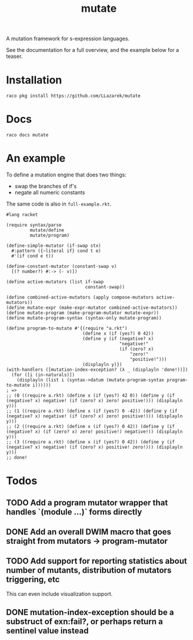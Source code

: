 #+TITLE: mutate

A mutation framework for s-expression languages.

See the documentation for a full overview, and the example below for a teaser.

* Installation
: raco pkg install https://github.com/LLazarek/mutate

* Docs
: raco docs mutate

* An example
To define a mutation engine that does two things:
- swap the branches of if's
- negate all numeric constants
  
The same code is also in =full-example.rkt=.

#+BEGIN_SRC racket
#lang racket

(require syntax/parse
         mutate/define
         mutate/program)

(define-simple-mutator (if-swap stx)
  #:pattern ({~literal if} cond t e)
  #'(if cond e t))

(define-constant-mutator (constant-swap v)
  [(? number?) #:-> (- v)])

(define active-mutators (list if-swap
                              constant-swap))

(define combined-active-mutators (apply compose-mutators active-mutators))
(define mutate-expr (make-expr-mutator combined-active-mutators))
(define mutate-program (make-program-mutator mutate-expr))
(define mutate-program-syntax (syntax-only mutate-program))

(define program-to-mutate #'{(require "a.rkt")
                             (define x (if (yes?) 0 42))
                             (define y (if (negative? x)
                                           "negative!"
                                           (if (zero? x)
                                               "zero!"
                                               "positive!")))
                             (displayln y)})
(with-handlers ([mutation-index-exception? (λ _ (displayln 'done!))])
  (for ([i (in-naturals)])
    (displayln (list i (syntax->datum (mutate-program-syntax program-to-mutate i))))))
; =>
;; (0 ((require a.rkt) (define x (if (yes?) 42 0)) (define y (if (negative? x) negative! (if (zero? x) zero! positive!))) (displayln y)))
;; (1 ((require a.rkt) (define x (if (yes?) 0 -42)) (define y (if (negative? x) negative! (if (zero? x) zero! positive!))) (displayln y)))
;; (2 ((require a.rkt) (define x (if (yes?) 0 42)) (define y (if (negative? x) (if (zero? x) zero! positive!) negative!)) (displayln y)))
;; (3 ((require a.rkt) (define x (if (yes?) 0 42)) (define y (if (negative? x) negative! (if (zero? x) positive! zero!))) (displayln y)))
;; done!
#+END_SRC

* Todos

** TODO Add a program mutator wrapper that handles `(module ...)` forms directly

** DONE Add an overall DWIM macro that goes straight from mutators \to program-mutator

** TODO Add support for reporting statistics about number of mutants, distribution of mutators triggering, etc
This can even include visualization support.

** DONE mutation-index-exception should be a substruct of exn:fail?, or perhaps return a sentinel value instead

